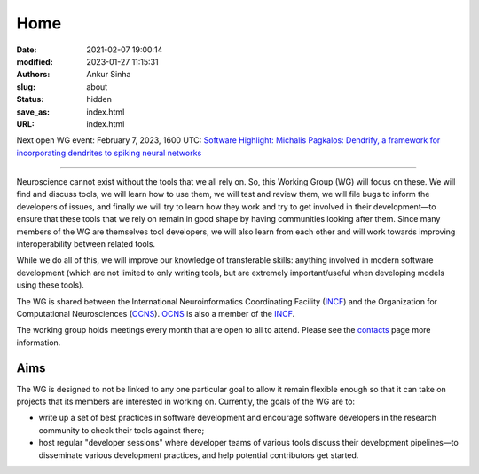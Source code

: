 Home
#####
:date: 2021-02-07 19:00:14
:modified: 2023-01-27 11:15:31
:authors: Ankur Sinha
:slug: about
:status: hidden
:save_as: index.html
:URL: index.html

Next open WG event: February 7, 2023, 1600 UTC: `Software Highlight: Michalis Pagkalos: Dendrify, a framework for incorporating dendrites to spiking neural networks <{filename}/20230207-software-highlight-michalis-pagkalos-dendrify.rst>`__

--------

Neuroscience cannot exist without the tools that we all rely on.
So, this Working Group (WG) will focus on these.
We will find and discuss tools, we will learn how to use them, we will test and review them, we will file bugs to inform the developers of issues, and finally we will try to learn how they work and try to get involved in their development—to ensure that these tools that we rely on remain in good shape by having communities looking after them.
Since many members of the WG are themselves tool developers, we will also learn from each other and will work towards improving interoperability between related tools.

While we do all of this, we will improve our knowledge of transferable skills: anything involved in modern software development (which are not limited to only writing tools, but are extremely important/useful when developing models using these tools).


The WG is shared between the International Neuroinformatics Coordinating Facility (INCF_) and the Organization for Computational Neurosciences (OCNS_).
OCNS_ is also a member of the INCF_.

The working group holds meetings every month that are open to all to attend.
Please see the `contacts <{filename}/pages/contact.rst#meetings>`__ page more information.


Aims
====

The WG is designed to not be linked to any one particular goal to allow it remain flexible enough so that it can take on projects that its members are interested in working on.
Currently, the goals of the WG are to:

* write up a set of best practices in software development and encourage software developers in the research community to check their tools against there;
* host regular "developer sessions" where developer teams of various tools discuss their development pipelines—to disseminate various development practices, and help potential contributors get started.


.. _INCF: https://incf.org
.. _OCNS: http://www.cnsorg.org
